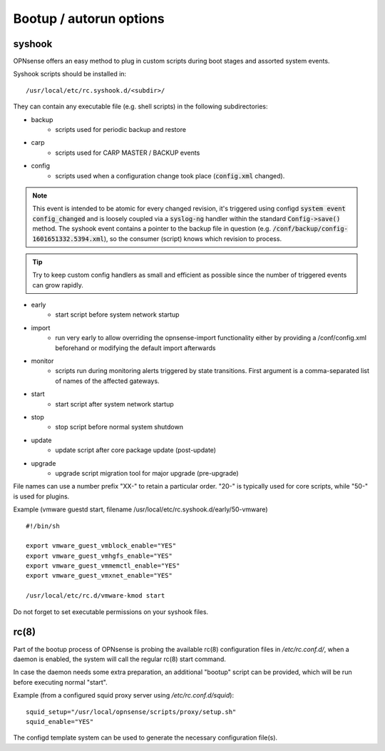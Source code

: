 ========================
Bootup / autorun options
========================

-------
syshook
-------

OPNsense offers an easy method to plug in custom scripts during boot stages and assorted system events.

Syshook scripts should be installed in:

::

    /usr/local/etc/rc.syshook.d/<subdir>/

They can contain any executable file (e.g. shell scripts) in the following subdirectories:

- backup
    - scripts used for periodic backup and restore
- carp
    - scripts used for CARP MASTER / BACKUP events
- config
    - scripts used when a configuration change took place (:code:`config.xml` changed).

.. Note::
    This event is intended to be atomic for every changed revision, it's triggered using configd :code:`system event config_changed`
    and is loosely coupled via a :code:`syslog-ng` handler within the standard :code:`Config->save()` method.
    The syshook event contains a pointer to the backup file in question (e.g. :code:`/conf/backup/config-1601651332.5394.xml`),
    so the consumer (script) knows which revision to process.

.. Tip::
    Try to keep custom config handlers as small and efficient as possible since the number of triggered events can grow rapidly.

- early
    - start script before system network startup
- import
    - run very early to allow overriding the opnsense-import functionality either by providing a /conf/config.xml beforehand or modifying the default import afterwards
- monitor
    - scripts run during monitoring alerts triggered by state transitions.  First argument is a comma-separated list of names of the affected gateways.
- start
    - start script after system network startup
- stop
    - stop script before normal system shutdown
- update
    - update script after core package update (post-update)
- upgrade
    - upgrade script migration tool for major upgrade (pre-upgrade)

File names can use a number prefix "XX-" to retain a particular order.  "20-" is typically used for core scripts, while "50-" is used for plugins.

Example (vmware guestd start, filename /usr/local/etc/rc.syshook.d/early/50-vmware)

::

    #!/bin/sh

    export vmware_guest_vmblock_enable="YES"
    export vmware_guest_vmhgfs_enable="YES"
    export vmware_guest_vmmemctl_enable="YES"
    export vmware_guest_vmxnet_enable="YES"

    /usr/local/etc/rc.d/vmware-kmod start

Do not forget to set executable permissions on your syshook files.

-----
rc(8)
-----

Part of the bootup process of OPNsense is probing the available rc(8) configuration files in */etc/rc.conf.d/*, when a daemon is enabled, the system will call the regular rc(8) start command.

In case the daemon needs some extra preparation, an additional "bootup" script can be provided, which will be run before executing normal "start".

Example (from a configured squid proxy server using */etc/rc.conf.d/squid*):

::

    squid_setup="/usr/local/opnsense/scripts/proxy/setup.sh"
    squid_enable="YES"


The configd template system can be used to generate the necessary configuration file(s).
